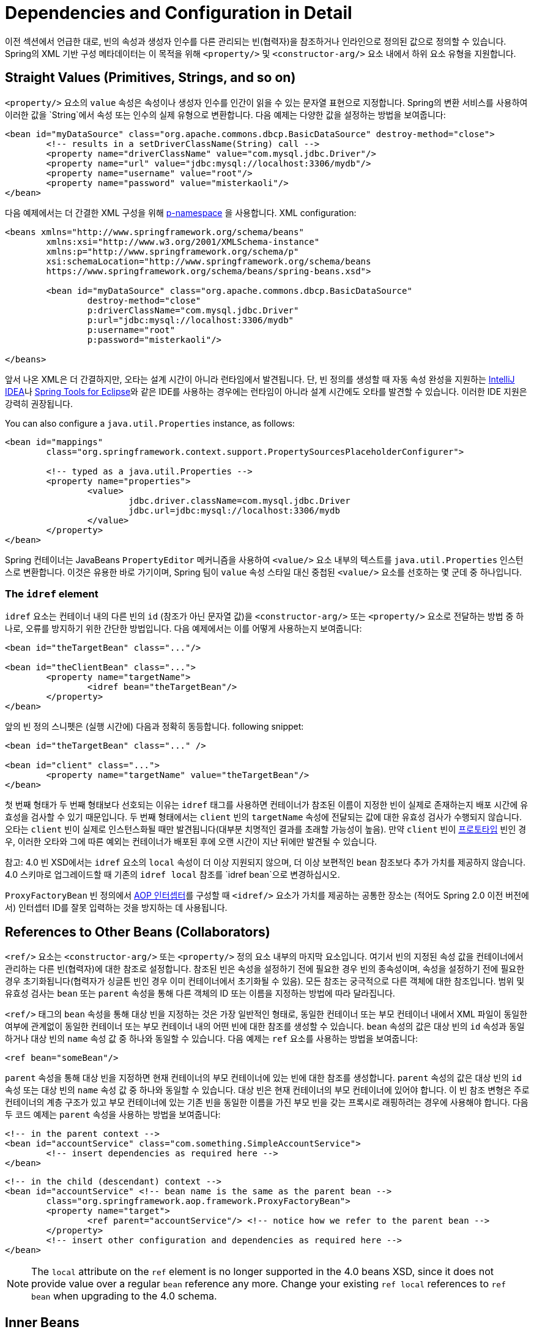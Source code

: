 [[beans-factory-properties-detailed]]
= Dependencies and Configuration in Detail

이전 섹션에서 언급한 대로, 빈의 속성과 생성자 인수를 다른 관리되는 빈(협력자)을 참조하거나 인라인으로 정의된 값으로 정의할 수 있습니다. Spring의 XML 기반 구성 메타데이터는 이 목적을 위해 `<property/>` 및 `<constructor-arg/>` 요소 내에서 하위 요소 유형을 지원합니다.

[[beans-value-element]]
== Straight Values (Primitives, Strings, and so on)

`<property/>` 요소의 `value` 속성은 속성이나 생성자 인수를 인간이 읽을 수 있는 문자열 표현으로 지정합니다. 
Spring의 변환 서비스를 사용하여 이러한 값을 `String`에서 속성 또는 인수의 실제 유형으로 변환합니다. 
다음 예제는 다양한 값을 설정하는 방법을 보여줍니다:

[source,xml,indent=0,subs="verbatim,quotes"]
----
	<bean id="myDataSource" class="org.apache.commons.dbcp.BasicDataSource" destroy-method="close">
		<!-- results in a setDriverClassName(String) call -->
		<property name="driverClassName" value="com.mysql.jdbc.Driver"/>
		<property name="url" value="jdbc:mysql://localhost:3306/mydb"/>
		<property name="username" value="root"/>
		<property name="password" value="misterkaoli"/>
	</bean>
----

다음 예제에서는 더 간결한 XML 구성을 위해 xref:core/beans/dependencies/factory-properties-detailed.adoc#beans-p-namespace[p-namespace] 을 사용합니다.
XML configuration:

[source,xml,indent=0,subs="verbatim,quotes"]
----
	<beans xmlns="http://www.springframework.org/schema/beans"
		xmlns:xsi="http://www.w3.org/2001/XMLSchema-instance"
		xmlns:p="http://www.springframework.org/schema/p"
		xsi:schemaLocation="http://www.springframework.org/schema/beans
		https://www.springframework.org/schema/beans/spring-beans.xsd">

		<bean id="myDataSource" class="org.apache.commons.dbcp.BasicDataSource"
			destroy-method="close"
			p:driverClassName="com.mysql.jdbc.Driver"
			p:url="jdbc:mysql://localhost:3306/mydb"
			p:username="root"
			p:password="misterkaoli"/>

	</beans>
----

앞서 나온 XML은 더 간결하지만, 오타는 설계 시간이 아니라 런타임에서 발견됩니다. 단, 빈 정의를 생성할 때 자동 속성 완성을 지원하는 https://www.jetbrains.com/idea/[IntelliJ IDEA]나 https://spring.io/tools[Spring Tools for Eclipse]와 같은 IDE를 사용하는 경우에는 런타임이 아니라 설계 시간에도 오타를 발견할 수 있습니다. 이러한 IDE 지원은 강력히 권장됩니다.

You can also configure a `java.util.Properties` instance, as follows:

[source,xml,indent=0,subs="verbatim,quotes"]
----
	<bean id="mappings"
		class="org.springframework.context.support.PropertySourcesPlaceholderConfigurer">

		<!-- typed as a java.util.Properties -->
		<property name="properties">
			<value>
				jdbc.driver.className=com.mysql.jdbc.Driver
				jdbc.url=jdbc:mysql://localhost:3306/mydb
			</value>
		</property>
	</bean>
----

Spring 컨테이너는 JavaBeans `PropertyEditor` 메커니즘을 사용하여 `<value/>` 요소 내부의 텍스트를 `java.util.Properties` 인스턴스로 변환합니다. 이것은 유용한 바로 가기이며, Spring 팀이 `value` 속성 스타일 대신 중첩된 `<value/>` 요소를 선호하는 몇 군데 중 하나입니다.

[[beans-idref-element]]
=== The `idref` element

`idref` 요소는 컨테이너 내의 다른 빈의 `id` (참조가 아닌 문자열 값)을 `<constructor-arg/>` 또는 `<property/>` 요소로 전달하는 방법 중 하나로, 오류를 방지하기 위한 간단한 방법입니다. 다음 예제에서는 이를 어떻게 사용하는지 보여줍니다:

[source,xml,indent=0,subs="verbatim,quotes"]
----
	<bean id="theTargetBean" class="..."/>

	<bean id="theClientBean" class="...">
		<property name="targetName">
			<idref bean="theTargetBean"/>
		</property>
	</bean>
----

앞의 빈 정의 스니펫은 (실행 시간에) 다음과 정확히 동등합니다.
following snippet:

[source,xml,indent=0,subs="verbatim,quotes"]
----
	<bean id="theTargetBean" class="..." />

	<bean id="client" class="...">
		<property name="targetName" value="theTargetBean"/>
	</bean>
----

첫 번째 형태가 두 번째 형태보다 선호되는 이유는 `idref` 태그를 사용하면 컨테이너가 참조된 이름이 지정한 빈이 실제로 존재하는지 배포 시간에 유효성을 검사할 수 있기 때문입니다. 두 번째 형태에서는 `client` 빈의 `targetName` 속성에 전달되는 값에 대한 유효성 검사가 수행되지 않습니다. 오타는 `client` 빈이 실제로 인스턴스화될 때만 발견됩니다(대부분 치명적인 결과를 초래할 가능성이 높음). 만약 `client` 빈이 xref:core/beans/factory-scopes.adoc[프로토타입] 빈인 경우, 이러한 오타와 그에 따른 예외는 컨테이너가 배포된 후에 오랜 시간이 지난 뒤에만 발견될 수 있습니다.

참고: 4.0 빈 XSD에서는 `idref` 요소의 `local` 속성이 더 이상 지원되지 않으며, 더 이상 보편적인 `bean` 참조보다 추가 가치를 제공하지 않습니다. 4.0 스키마로 업그레이드할 때 기존의 `idref local` 참조를 `idref bean`으로 변경하십시오.

`ProxyFactoryBean` 빈 정의에서 xref:core/aop-api/pfb.adoc#aop-pfb-1[AOP 인터셉터]를 구성할 때 `<idref/>` 요소가 가치를 제공하는 공통한 장소는 (적어도 Spring 2.0 이전 버전에서) 인터셉터 ID를 잘못 입력하는 것을 방지하는 데 사용됩니다.


[[beans-ref-element]]
== References to Other Beans (Collaborators)

`<ref/>` 요소는 `<constructor-arg/>` 또는 `<property/>` 정의 요소 내부의 마지막 요소입니다. 여기서 빈의 지정된 속성 값을 컨테이너에서 관리하는 다른 빈(협력자)에 대한 참조로 설정합니다. 참조된 빈은 속성을 설정하기 전에 필요한 경우 빈의 종속성이며, 속성을 설정하기 전에 필요한 경우 초기화됩니다(협력자가 싱글톤 빈인 경우 이미 컨테이너에서 초기화될 수 있음). 모든 참조는 궁극적으로 다른 객체에 대한 참조입니다. 범위 및 유효성 검사는 `bean` 또는 `parent` 속성을 통해 다른 객체의 ID 또는 이름을 지정하는 방법에 따라 달라집니다.

`<ref/>` 태그의 `bean` 속성을 통해 대상 빈을 지정하는 것은 가장 일반적인 형태로, 동일한 컨테이너 또는 부모 컨테이너 내에서 XML 파일이 동일한 여부에 관계없이 동일한 컨테이너 또는 부모 컨테이너 내의 어떤 빈에 대한 참조를 생성할 수 있습니다. `bean` 속성의 값은 대상 빈의 `id` 속성과 동일하거나 대상 빈의 `name` 속성 값 중 하나와 동일할 수 있습니다. 다음 예제는 `ref` 요소를 사용하는 방법을 보여줍니다:

[source,xml,indent=0,subs="verbatim,quotes"]
----
	<ref bean="someBean"/>
----

`parent` 속성을 통해 대상 빈을 지정하면 현재 컨테이너의 부모 컨테이너에 있는 빈에 대한 참조를 생성합니다. 
`parent` 속성의 값은 대상 빈의 `id` 속성 또는 대상 빈의 `name` 속성 값 중 하나와 동일할 수 있습니다.
대상 빈은 현재 컨테이너의 부모 컨테이너에 있어야 합니다. 이 빈 참조 변형은 주로 컨테이너의 계층 구조가 있고 부모 컨테이너에 있는 기존 빈을 동일한 이름을 가진 부모 빈을 갖는 프록시로 래핑하려는 경우에 사용해야 합니다. 다음 두 코드 예제는 `parent` 속성을 사용하는 방법을 보여줍니다:

[source,xml,indent=0,subs="verbatim,quotes"]
----
	<!-- in the parent context -->
	<bean id="accountService" class="com.something.SimpleAccountService">
		<!-- insert dependencies as required here -->
	</bean>
----

[source,xml,indent=0,subs="verbatim,quotes"]
----
	<!-- in the child (descendant) context -->
	<bean id="accountService" <!-- bean name is the same as the parent bean -->
		class="org.springframework.aop.framework.ProxyFactoryBean">
		<property name="target">
			<ref parent="accountService"/> <!-- notice how we refer to the parent bean -->
		</property>
		<!-- insert other configuration and dependencies as required here -->
	</bean>
----

NOTE: The `local` attribute on the `ref` element is no longer supported in the 4.0 beans
XSD, since it does not provide value over a regular `bean` reference any more. Change
your existing `ref local` references to `ref bean` when upgrading to the 4.0 schema.


[[beans-inner-beans]]
== Inner Beans

A `<bean/>` element inside the `<property/>` or `<constructor-arg/>` elements defines an
inner bean, as the following example shows:

[source,xml,indent=0,subs="verbatim,quotes"]
----
	<bean id="outer" class="...">
		<!-- instead of using a reference to a target bean, simply define the target bean inline -->
		<property name="target">
			<bean class="com.example.Person"> <!-- this is the inner bean -->
				<property name="name" value="Fiona Apple"/>
				<property name="age" value="25"/>
			</bean>
		</property>
	</bean>
----

내부 빈 정의는 정의된 ID나 이름이 필요하지 않습니다. 지정된 경우 컨테이너는 해당 값을 식별자로 사용하지 않습니다. 또한 컨테이너는 생성 시 `scope` 플래그를 무시합니다. 왜냐하면 내부 빈은 항상 익명이며 항상 외부 빈과 함께 생성되기 때문입니다. 내부 빈에 독립적으로 액세스하거나 그것들을 외부 빈 이외의 협력 빈에 주입하는 것은 불가능합니다. 

한 가지 특별한 경우로, 사용자 정의 스코프에서 파생된 파괴(callback) 콜백을 받을 수 있습니다. 예를 들어 싱글톤 빈 내부에 포함된 요청 범위 내부 빈의 경우입니다. 내부 빈 인스턴스의 생성은 포함 빈에 연결되지만, 파괴(callback) 콜백을 통해 요청 범위의 라이프사이클에 참여할 수 있습니다. 이것은 일반적인 시나리오가 아닙니다. 내부 빈은 일반적으로 포함 빈의 스코프를 공유합니다.


[[beans-collection-elements]]
== Collections

The `<list/>`, `<set/>`, `<map/>`, and `<props/>` elements set the properties
and arguments of the Java `Collection` types `List`, `Set`, `Map`, and `Properties`,
respectively. The following example shows how to use them:

[source,xml,indent=0,subs="verbatim,quotes"]
----
	<bean id="moreComplexObject" class="example.ComplexObject">
		<!-- results in a setAdminEmails(java.util.Properties) call -->
		<property name="adminEmails">
			<props>
				<prop key="administrator">administrator@example.org</prop>
				<prop key="support">support@example.org</prop>
				<prop key="development">development@example.org</prop>
			</props>
		</property>
		<!-- results in a setSomeList(java.util.List) call -->
		<property name="someList">
			<list>
				<value>a list element followed by a reference</value>
				<ref bean="myDataSource" />
			</list>
		</property>
		<!-- results in a setSomeMap(java.util.Map) call -->
		<property name="someMap">
			<map>
				<entry key="an entry" value="just some string"/>
				<entry key="a ref" value-ref="myDataSource"/>
			</map>
		</property>
		<!-- results in a setSomeSet(java.util.Set) call -->
		<property name="someSet">
			<set>
				<value>just some string</value>
				<ref bean="myDataSource" />
			</set>
		</property>
	</bean>
----

The value of a map key or value, or a set value, can also be any of the
following elements:

[source,xml,indent=0,subs="verbatim,quotes"]
----
	bean | ref | idref | list | set | map | props | value | null
----

[[beans-collection-elements-merging]]
=== Collection Merging

Spring 컨테이너는 컬렉션 병합도 지원합니다. 애플리케이션 개발자는 부모 `<list/>`, `<map/>`, `<set/>`, 또는 `<props/>` 요소를 정의하고 자식 `<list/>`, `<map/>`, `<set/>`, 또는 `<props/>` 요소가 부모 컬렉션에서 값을 상속하고 재정의하도록 할 수 있습니다. 즉, 자식 컬렉션의 값은 부모 컬렉션과 자식 컬렉션의 요소를 병합한 결과로, 자식 컬렉션의 요소는 부모 컬렉션에서 지정된 값에 재정의됩니다.

이 병합에 대한 섹션은 부모-자식 빈 메커니즘을 다룹니다. 부모와 자식 빈 정의에 익숙하지 않은 독자는 계속하기 전에 관련 섹션을 읽는 것이 좋습니다. 아래의 예제는 컬렉션 병합을 보여줍니다:

[source,xml,indent=0,subs="verbatim,quotes"]
----
	<beans>
		<bean id="parent" abstract="true" class="example.ComplexObject">
			<property name="adminEmails">
				<props>
					<prop key="administrator">administrator@example.com</prop>
					<prop key="support">support@example.com</prop>
				</props>
			</property>
		</bean>
		<bean id="child" parent="parent">
			<property name="adminEmails">
				<!-- the merge is specified on the child collection definition -->
				<props merge="true">
					<prop key="sales">sales@example.com</prop>
					<prop key="support">support@example.co.uk</prop>
				</props>
			</property>
		</bean>
	<beans>
----

`child` 빈 정의의 `adminEmails` 속성의 `<props/>` 요소에 있는 `merge=true` 속성을 주목하세요. 컨테이너가 `child` 빈을 해결하고 인스턴스화할 때, 결과 인스턴스에는 자식의 `adminEmails` 컬렉션을 부모의 `adminEmails` 컬렉션과 병합한 결과가 포함된 `Properties` 컬렉션이 있습니다. 아래 코드는 결과를 보여줍니다:

[literal,subs="verbatim,quotes"]
----
administrator=administrator@example.com
sales=sales@example.com
support=support@example.co.uk
----

자식 `Properties` 컬렉션의 값 집합은 부모 `<props/>`에서 모든 property 요소를 상속받으며, 자식의 `support` 값은 부모 컬렉션의 값에 재정의됩니다.

이러한 병합 동작은 `<list/>`, `<map/>`, 및 `<set/>` 컬렉션 유형에 대해서도 유사하게 적용됩니다. 특히 `<list/>` 요소의 경우 `List` 컬렉션 유형과 관련된 의미론(즉, `ordered` 값의 컬렉션 개념)이 유지됩니다. 부모의 값은 모든 자식 리스트의 값 앞에 나옵니다. 반면에 `Map`, `Set`, 및 `Properties` 컬렉션 유형의 경우 순서가 없습니다. 따라서 컨테이너가 내부적으로 사용하는 관련 `Map`, `Set`, 및 `Properties` 구현 유형에 대한 컬렉션 유형에 대한 순서 의미론은 적용되지 않습니다.

[[beans-collection-merge-limitations]]
=== Limitations of Collection Merging

다른 컬렉션 유형(예: `Map` 및 `List`)을 병합할 수 없습니다. 이렇게 시도하면 적절한 예외가 발생합니다. `merge` 속성은 상속된 하위 자식 정의에서 지정해야 합니다. 부모 컬렉션 정의에 `merge` 속성을 지정하는 것은 중복되며 원하는 병합 결과를 얻을 수 없습니다.

[[beans-collection-elements-strongly-typed]]
=== Strongly-typed collection

Java의 제네릭 타입 지원 덕분에 강력한 형식화된 컬렉션을 사용할 수 있습니다. 즉, `Collection` 유형을 선언하여 (예: `String` 요소만 포함 가능한) 특정 타입의 요소만 포함될 수 있도록 할 수 있습니다. Spring을 사용하여 강력한 형식화된 `Collection`을 빈에 주입하면 Spring의 타입 변환 지원을 활용하여 강력한 형식화된 `Collection` 인스턴스의 요소가 컬렉션에 추가되기 전에 적절한 타입으로 변환됩니다. 다음의 Java 클래스와 빈 정의는 이를 어떻게 수행하는지 보여줍니다:

[tabs]
======
Java::
+
[source,java,indent=0,subs="verbatim,quotes",role="primary"]
----
	public class SomeClass {

		private Map<String, Float> accounts;

		public void setAccounts(Map<String, Float> accounts) {
			this.accounts = accounts;
		}
	}
----

Kotlin::
+
[source,kotlin,indent=0,subs="verbatim,quotes",role="secondary"]
----
class SomeClass {
	lateinit var accounts: Map<String, Float>
}
----
======

[source,xml,indent=0,subs="verbatim,quotes"]
----
	<beans>
		<bean id="something" class="x.y.SomeClass">
			<property name="accounts">
				<map>
					<entry key="one" value="9.99"/>
					<entry key="two" value="2.75"/>
					<entry key="six" value="3.99"/>
				</map>
			</property>
		</bean>
	</beans>
----

`something` 빈의 `accounts` 속성이 주입 준비될 때, 강력한 형식화된 `Map<String, Float>`의 요소 유형에 대한 제네릭 정보가 리플렉션을 통해 사용 가능합니다. 따라서 Spring의 타입 변환 인프라는 다양한 값 요소를 `Float` 타입으로 인식하고 문자열 값(`9.99`, `2.75`, `3.99`)이 실제 `Float` 타입으로 변환됩니다.


[[beans-null-element]]
== Null and Empty String Values

Spring은 속성과 같은 빈에 대한 빈 인자가 비어있는 경우를 빈 문자열("")로 처리합니다. 다음과 같은 XML 기반 구성 메타데이터 스니펫은 `email` 속성을 빈 문자열("") 값으로 설정합니다.

[source,xml,indent=0,subs="verbatim,quotes"]
----
	<bean class="ExampleBean">
		<property name="email" value=""/>
	</bean>
----

The preceding example is equivalent to the following Java code:

[tabs]
======
Java::
+
[source,java,indent=0,subs="verbatim,quotes",role="primary"]
----
	exampleBean.setEmail("");
----

Kotlin::
+
[source,kotlin,indent=0,subs="verbatim,quotes",role="secondary"]
----
	exampleBean.email = ""
----
======


The `<null/>` element handles `null` values. The following listing shows an example:

[source,xml,indent=0,subs="verbatim,quotes"]
----
	<bean class="ExampleBean">
		<property name="email">
			<null/>
		</property>
	</bean>
----

The preceding configuration is equivalent to the following Java code:

[tabs]
======
Java::
+
[source,java,indent=0,subs="verbatim,quotes",role="primary"]
----
	exampleBean.setEmail(null);
----

Kotlin::
+
[source,kotlin,indent=0,subs="verbatim,quotes",role="secondary"]
----
	exampleBean.email = null
----
======


[[beans-p-namespace]]
== XML Shortcut with the p-namespace

p-네임스페이스를 사용하면 `<property/>` 요소의 중첩 대신 `bean` 요소의 속성을 사용하여 속성 값을 정의하거나 협력 빈을 설명할 수 있습니다.

Spring은 XML 스키마 정의를 기반으로 한 xref:core/appendix/xsd-schemas.adoc[네임스페이스를 사용한] 확장 가능한 구성 형식을 지원합니다. 이 장에서 다루는 `beans` 구성 형식은 XML 스키마 문서에 정의되어 있습니다. 그러나 p-네임스페이스는 XSD 파일에 정의되어 있지 않으며 Spring의 핵심 부분에서만 사용할 수 있습니다.

다음 예제는 두 개의 XML 스니펫을 보여줍니다 (첫 번째는 표준 XML 형식을 사용하고 두 번째는 p-네임스페이스를 사용합니다). 이 두 예제는 동일한 결과를 얻습니다.

[source,xml,indent=0,subs="verbatim,quotes"]
----
	<beans xmlns="http://www.springframework.org/schema/beans"
		xmlns:xsi="http://www.w3.org/2001/XMLSchema-instance"
		xmlns:p="http://www.springframework.org/schema/p"
		xsi:schemaLocation="http://www.springframework.org/schema/beans
			https://www.springframework.org/schema/beans/spring-beans.xsd">

		<bean name="classic" class="com.example.ExampleBean">
			<property name="email" value="someone@somewhere.com"/>
		</bean>

		<bean name="p-namespace" class="com.example.ExampleBean"
			p:email="someone@somewhere.com"/>
	</beans>
----

이 예제에서는 빈 정의에서 p-네임스페이스의 `email`이라는 속성을 보여줍니다. 이것은 Spring에게 속성 선언을 포함하도록 지시하는 것입니다. 앞서 언급한대로 p-네임스페이스에는 스키마 정의가 없으므로 속성 이름을 속성 이름으로 설정할 수 있습니다.

다음 예제에는 다른 빈에 대한 참조를 가진 두 개의 빈 정의가 더 포함되어 있습니다:

[source,xml,indent=0,subs="verbatim,quotes"]
----
	<beans xmlns="http://www.springframework.org/schema/beans"
		xmlns:xsi="http://www.w3.org/2001/XMLSchema-instance"
		xmlns:p="http://www.springframework.org/schema/p"
		xsi:schemaLocation="http://www.springframework.org/schema/beans
			https://www.springframework.org/schema/beans/spring-beans.xsd">

		<bean name="john-classic" class="com.example.Person">
			<property name="name" value="John Doe"/>
			<property name="spouse" ref="jane"/>
		</bean>

		<bean name="john-modern"
			class="com.example.Person"
			p:name="John Doe"
			p:spouse-ref="jane"/>

		<bean name="jane" class="com.example.Person">
			<property name="name" value="Jane Doe"/>
		</bean>
	</beans>
----

이 예제는 p-네임스페이스를 사용하여 속성 값뿐만 아니라 속성 참조를 선언하는 특별한 형식도 포함하고 있습니다. 첫 번째 빈 정의에서는 빈 `john`에서 빈 `jane`으로의 참조를 만들기 위해 `<property name="spouse" ref="jane"/>`를 사용하는 반면, 두 번째 빈 정의에서는 동일한 작업을 수행하는 데 `p:spouse-ref="jane"`를 속성으로 사용합니다. 이 경우 `spouse`는 속성 이름이며 `-ref` 부분은 이것이 직접적인 값이 아닌 다른 빈에 대한 참조임을 나타냅니다.

참고: p-네임스페이스는 표준 XML 형식만큼 유연하지 않습니다. 예를 들어, 속성 이름이 `Ref`로 끝나는 경우 속성 참조를 선언하는 형식이 충돌할 수 있지만 표준 XML 형식은 그렇지 않습니다. 동시에 세 가지 접근 방식을 사용하는 XML 문서를 생성하지 않도록 주의하고 팀원들과 이를 의사소통하는 것이 좋습니다.


[[beans-c-namespace]]
== XML Shortcut with the c-namespace

p-네임스페이스의 xref:core/beans/dependencies/factory-properties-detailed.adoc#beans-p-namespace[XML 단축키와 유사하게], Spring 3.1에서 소개된 c-네임스페이스는 중첩된 `constructor-arg` 요소 대신 생성자 인자를 구성하기 위한 인라인 속성을 허용합니다.

다음 예제는 `c:` 네임스페이스를 사용하여 xref:core/beans/dependencies/factory-collaborators.adoc#beans-constructor-injection[생성자 기반 의존성 주입]에서 수행하는 것과 동일한 작업을 수행합니다:

[source,xml,indent=0,subs="verbatim,quotes"]
----
	<beans xmlns="http://www.springframework.org/schema/beans"
		xmlns:xsi="http://www.w3.org/2001/XMLSchema-instance"
		xmlns:c="http://www.springframework.org/schema/c"
		xsi:schemaLocation="http://www.springframework.org/schema/beans
			https://www.springframework.org/schema/beans/spring-beans.xsd">

		<bean id="beanTwo" class="x.y.ThingTwo"/>
		<bean id="beanThree" class="x.y.ThingThree"/>

		<!-- traditional declaration with optional argument names -->
		<bean id="beanOne" class="x.y.ThingOne">
			<constructor-arg name="thingTwo" ref="beanTwo"/>
			<constructor-arg name="thingThree" ref="beanThree"/>
			<constructor-arg name="email" value="something@somewhere.com"/>
		</bean>

		<!-- c-namespace declaration with argument names -->
		<bean id="beanOne" class="x.y.ThingOne" c:thingTwo-ref="beanTwo"
			c:thingThree-ref="beanThree" c:email="something@somewhere.com"/>

	</beans>
----

`c:` 네임스페이스는 생성자 인자를 이름으로 설정하기 위해 `p:`와 동일한 규칙을 사용합니다 (빈 참조에 대한 `-ref`가 뒤에 붙음). 마찬가지로 이를 XML 파일에 선언해야 하지만 XSD 스키마에 정의되어 있지 않습니다 (Spring 코어 내에 존재합니다).

생성자 인자 이름이 사용 불가능한 희귀한 경우 (보통 디버깅 정보를 포함하지 않고 바이트코드를 컴파일한 경우), 다음과 같이 인수 인덱스로 대체할 수 있습니다:

[source,xml,indent=0,subs="verbatim,quotes"]
----
	<!-- c-namespace index declaration -->
	<bean id="beanOne" class="x.y.ThingOne" c:_0-ref="beanTwo" c:_1-ref="beanThree"
		c:_2="something@somewhere.com"/>
----

참고: XML 문법으로 인해 인덱스 표기법은 선행 `_`의 존재를 요구합니다. XML 속성 이름은 숫자로 시작할 수 없기 때문입니다 (일부 IDE에서는 허용되지만). `<constructor-arg>` 요소에 대한 대응하는 인덱스 표기법도 있지만 일반적으로 선언 순서만으로 충분하기 때문에 일반적으로 사용되지 않습니다.

실제로 생성자 해결 xref:core/beans/dependencies/factory-collaborators.adoc#beans-factory-ctor-arguments-resolution[메커니즘]은 인수를 일치시키는 데 매우 효율적이므로 필요하지 않는 경우에는 구성 전체에서 이름 표기법을 사용하는 것을 권장합니다.


[[beans-compound-property-names]]
== Compound Property Names

빈 속성을 설정할 때 마지막 속성 이름을 제외한 경로의 모든 구성 요소가 `null`이 아닌 한 복합 또는 중첩된 속성 이름을 사용할 수 있습니다. 다음과 같은 빈 정의를 고려해보세요:

[source,xml,indent=0,subs="verbatim,quotes"]
----
	<bean id="something" class="things.ThingOne">
		<property name="fred.bob.sammy" value="123" />
	</bean>
----

`something` 빈은 `fred` 속성을 가지고 있으며 이 속성은 `bob` 속성을 가지고 있고, 그 `bob` 속성은 `sammy` 속성에 값을 `123`으로 설정하고 있습니다. 이 작업을 수행하기 위해서는 `something`의 `fred` 속성과 `fred`의 `bob` 속성이 빈이 생성된 후에 `null`이 아니어야 합니다. 그렇지 않으면 `NullPointerException`이 발생합니다.

---
[[beans-factory-properties-detailed]]
= Dependencies and Configuration in Detail

As mentioned in the xref:core/beans/dependencies/factory-collaborators.adoc[previous section], you can define bean
properties and constructor arguments as references to other managed beans (collaborators)
or as values defined inline. Spring's XML-based configuration metadata supports
sub-element types within its `<property/>` and `<constructor-arg/>` elements for this
purpose.


[[beans-value-element]]
== Straight Values (Primitives, Strings, and so on)

The `value` attribute of the `<property/>` element specifies a property or constructor
argument as a human-readable string representation. Spring's
xref:core/validation/convert.adoc#core-convert-ConversionService-API[conversion service] is used to convert these
values from a `String` to the actual type of the property or argument.
The following example shows various values being set:

[source,xml,indent=0,subs="verbatim,quotes"]
----
	<bean id="myDataSource" class="org.apache.commons.dbcp.BasicDataSource" destroy-method="close">
		<!-- results in a setDriverClassName(String) call -->
		<property name="driverClassName" value="com.mysql.jdbc.Driver"/>
		<property name="url" value="jdbc:mysql://localhost:3306/mydb"/>
		<property name="username" value="root"/>
		<property name="password" value="misterkaoli"/>
	</bean>
----

The following example uses the xref:core/beans/dependencies/factory-properties-detailed.adoc#beans-p-namespace[p-namespace] for even more succinct
XML configuration:

[source,xml,indent=0,subs="verbatim,quotes"]
----
	<beans xmlns="http://www.springframework.org/schema/beans"
		xmlns:xsi="http://www.w3.org/2001/XMLSchema-instance"
		xmlns:p="http://www.springframework.org/schema/p"
		xsi:schemaLocation="http://www.springframework.org/schema/beans
		https://www.springframework.org/schema/beans/spring-beans.xsd">

		<bean id="myDataSource" class="org.apache.commons.dbcp.BasicDataSource"
			destroy-method="close"
			p:driverClassName="com.mysql.jdbc.Driver"
			p:url="jdbc:mysql://localhost:3306/mydb"
			p:username="root"
			p:password="misterkaoli"/>

	</beans>
----

The preceding XML is more succinct. However, typos are discovered at runtime rather than
design time, unless you use an IDE (such as https://www.jetbrains.com/idea/[IntelliJ
IDEA] or the https://spring.io/tools[Spring Tools for Eclipse])
that supports automatic property completion when you create bean definitions. Such IDE
assistance is highly recommended.

You can also configure a `java.util.Properties` instance, as follows:

[source,xml,indent=0,subs="verbatim,quotes"]
----
	<bean id="mappings"
		class="org.springframework.context.support.PropertySourcesPlaceholderConfigurer">

		<!-- typed as a java.util.Properties -->
		<property name="properties">
			<value>
				jdbc.driver.className=com.mysql.jdbc.Driver
				jdbc.url=jdbc:mysql://localhost:3306/mydb
			</value>
		</property>
	</bean>
----

The Spring container converts the text inside the `<value/>` element into a
`java.util.Properties` instance by using the JavaBeans `PropertyEditor` mechanism. This
is a nice shortcut, and is one of a few places where the Spring team do favor the use of
the nested `<value/>` element over the `value` attribute style.

[[beans-idref-element]]
=== The `idref` element

The `idref` element is simply an error-proof way to pass the `id` (a string value - not
a reference) of another bean in the container to a `<constructor-arg/>` or `<property/>`
element. The following example shows how to use it:

[source,xml,indent=0,subs="verbatim,quotes"]
----
	<bean id="theTargetBean" class="..."/>

	<bean id="theClientBean" class="...">
		<property name="targetName">
			<idref bean="theTargetBean"/>
		</property>
	</bean>
----

The preceding bean definition snippet is exactly equivalent (at runtime) to the
following snippet:

[source,xml,indent=0,subs="verbatim,quotes"]
----
	<bean id="theTargetBean" class="..." />

	<bean id="client" class="...">
		<property name="targetName" value="theTargetBean"/>
	</bean>
----

The first form is preferable to the second, because using the `idref` tag lets the
container validate at deployment time that the referenced, named bean actually
exists. In the second variation, no validation is performed on the value that is passed
to the `targetName` property of the `client` bean. Typos are only discovered (with most
likely fatal results) when the `client` bean is actually instantiated. If the `client`
bean is a xref:core/beans/factory-scopes.adoc[prototype] bean, this typo and the resulting exception
may only be discovered long after the container is deployed.

NOTE: The `local` attribute on the `idref` element is no longer supported in the 4.0 beans
XSD, since it does not provide value over a regular `bean` reference any more. Change
your existing `idref local` references to `idref bean` when upgrading to the 4.0 schema.

A common place (at least in versions earlier than Spring 2.0) where the `<idref/>` element
brings value is in the configuration of xref:core/aop-api/pfb.adoc#aop-pfb-1[AOP interceptors] in a
`ProxyFactoryBean` bean definition. Using `<idref/>` elements when you specify the
interceptor names prevents you from misspelling an interceptor ID.


[[beans-ref-element]]
== References to Other Beans (Collaborators)

The `ref` element is the final element inside a `<constructor-arg/>` or `<property/>`
definition element. Here, you set the value of the specified property of a bean to be a
reference to another bean (a collaborator) managed by the container. The referenced bean
is a dependency of the bean whose property is to be set, and it is initialized on demand
as needed before the property is set. (If the collaborator is a singleton bean, it may
already be initialized by the container.) All references are ultimately a reference to
another object. Scoping and validation depend on whether you specify the ID or name of the
other object through the `bean` or `parent` attribute.

Specifying the target bean through the `bean` attribute of the `<ref/>` tag is the most
general form and allows creation of a reference to any bean in the same container or
parent container, regardless of whether it is in the same XML file. The value of the
`bean` attribute may be the same as the `id` attribute of the target bean or be the same
as one of the values in the `name` attribute of the target bean. The following example
shows how to use a `ref` element:

[source,xml,indent=0,subs="verbatim,quotes"]
----
	<ref bean="someBean"/>
----

Specifying the target bean through the `parent` attribute creates a reference to a bean
that is in a parent container of the current container. The value of the `parent`
attribute may be the same as either the `id` attribute of the target bean or one of the
values in the `name` attribute of the target bean. The target bean must be in a
parent container of the current one. You should use this bean reference variant mainly
when you have a hierarchy of containers and you want to wrap an existing bean in a parent
container with a proxy that has the same name as the parent bean. The following pair of
listings shows how to use the `parent` attribute:

[source,xml,indent=0,subs="verbatim,quotes"]
----
	<!-- in the parent context -->
	<bean id="accountService" class="com.something.SimpleAccountService">
		<!-- insert dependencies as required here -->
	</bean>
----

[source,xml,indent=0,subs="verbatim,quotes"]
----
	<!-- in the child (descendant) context -->
	<bean id="accountService" <!-- bean name is the same as the parent bean -->
		class="org.springframework.aop.framework.ProxyFactoryBean">
		<property name="target">
			<ref parent="accountService"/> <!-- notice how we refer to the parent bean -->
		</property>
		<!-- insert other configuration and dependencies as required here -->
	</bean>
----

NOTE: The `local` attribute on the `ref` element is no longer supported in the 4.0 beans
XSD, since it does not provide value over a regular `bean` reference any more. Change
your existing `ref local` references to `ref bean` when upgrading to the 4.0 schema.


[[beans-inner-beans]]
== Inner Beans

A `<bean/>` element inside the `<property/>` or `<constructor-arg/>` elements defines an
inner bean, as the following example shows:

[source,xml,indent=0,subs="verbatim,quotes"]
----
	<bean id="outer" class="...">
		<!-- instead of using a reference to a target bean, simply define the target bean inline -->
		<property name="target">
			<bean class="com.example.Person"> <!-- this is the inner bean -->
				<property name="name" value="Fiona Apple"/>
				<property name="age" value="25"/>
			</bean>
		</property>
	</bean>
----

An inner bean definition does not require a defined ID or name. If specified, the container
does not use such a value as an identifier. The container also ignores the `scope` flag on
creation, because inner beans are always anonymous and are always created with the outer
bean. It is not possible to access inner beans independently or to inject them into
collaborating beans other than into the enclosing bean.

As a corner case, it is possible to receive destruction callbacks from a custom scope --
for example, for a request-scoped inner bean contained within a singleton bean. The creation
of the inner bean instance is tied to its containing bean, but destruction callbacks let it
participate in the request scope's lifecycle. This is not a common scenario. Inner beans
typically simply share their containing bean's scope.


[[beans-collection-elements]]
== Collections

The `<list/>`, `<set/>`, `<map/>`, and `<props/>` elements set the properties
and arguments of the Java `Collection` types `List`, `Set`, `Map`, and `Properties`,
respectively. The following example shows how to use them:

[source,xml,indent=0,subs="verbatim,quotes"]
----
	<bean id="moreComplexObject" class="example.ComplexObject">
		<!-- results in a setAdminEmails(java.util.Properties) call -->
		<property name="adminEmails">
			<props>
				<prop key="administrator">administrator@example.org</prop>
				<prop key="support">support@example.org</prop>
				<prop key="development">development@example.org</prop>
			</props>
		</property>
		<!-- results in a setSomeList(java.util.List) call -->
		<property name="someList">
			<list>
				<value>a list element followed by a reference</value>
				<ref bean="myDataSource" />
			</list>
		</property>
		<!-- results in a setSomeMap(java.util.Map) call -->
		<property name="someMap">
			<map>
				<entry key="an entry" value="just some string"/>
				<entry key="a ref" value-ref="myDataSource"/>
			</map>
		</property>
		<!-- results in a setSomeSet(java.util.Set) call -->
		<property name="someSet">
			<set>
				<value>just some string</value>
				<ref bean="myDataSource" />
			</set>
		</property>
	</bean>
----

The value of a map key or value, or a set value, can also be any of the
following elements:

[source,xml,indent=0,subs="verbatim,quotes"]
----
	bean | ref | idref | list | set | map | props | value | null
----

[[beans-collection-elements-merging]]
=== Collection Merging

The Spring container also supports merging collections. An application
developer can define a parent `<list/>`, `<map/>`, `<set/>` or `<props/>` element
and have child `<list/>`, `<map/>`, `<set/>` or `<props/>` elements inherit and
override values from the parent collection. That is, the child collection's values are
the result of merging the elements of the parent and child collections, with the child's
collection elements overriding values specified in the parent collection.

This section on merging discusses the parent-child bean mechanism. Readers unfamiliar
with parent and child bean definitions may wish to read the
xref:core/beans/child-bean-definitions.adoc[relevant section] before continuing.

The following example demonstrates collection merging:

[source,xml,indent=0,subs="verbatim,quotes"]
----
	<beans>
		<bean id="parent" abstract="true" class="example.ComplexObject">
			<property name="adminEmails">
				<props>
					<prop key="administrator">administrator@example.com</prop>
					<prop key="support">support@example.com</prop>
				</props>
			</property>
		</bean>
		<bean id="child" parent="parent">
			<property name="adminEmails">
				<!-- the merge is specified on the child collection definition -->
				<props merge="true">
					<prop key="sales">sales@example.com</prop>
					<prop key="support">support@example.co.uk</prop>
				</props>
			</property>
		</bean>
	<beans>
----

Notice the use of the `merge=true` attribute on the `<props/>` element of the
`adminEmails` property of the `child` bean definition. When the `child` bean is resolved
and instantiated by the container, the resulting instance has an `adminEmails`
`Properties` collection that contains the result of merging the child's
`adminEmails` collection with the parent's `adminEmails` collection. The following listing
shows the result:

[literal,subs="verbatim,quotes"]
----
administrator=administrator@example.com
sales=sales@example.com
support=support@example.co.uk
----

The child `Properties` collection's value set inherits all property elements from the
parent `<props/>`, and the child's value for the `support` value overrides the value in
the parent collection.

This merging behavior applies similarly to the `<list/>`, `<map/>`, and `<set/>`
collection types. In the specific case of the `<list/>` element, the semantics
associated with the `List` collection type (that is, the notion of an `ordered`
collection of values) is maintained. The parent's values precede all of the child list's
values. In the case of the `Map`, `Set`, and `Properties` collection types, no ordering
exists. Hence, no ordering semantics are in effect for the collection types that underlie
the associated `Map`, `Set`, and `Properties` implementation types that the container
uses internally.

[[beans-collection-merge-limitations]]
=== Limitations of Collection Merging

You cannot merge different collection types (such as a `Map` and a `List`). If you
do attempt to do so, an appropriate `Exception` is thrown. The `merge` attribute must be
specified on the lower, inherited, child definition. Specifying the `merge` attribute on
a parent collection definition is redundant and does not result in the desired merging.

[[beans-collection-elements-strongly-typed]]
=== Strongly-typed collection

Thanks to Java's support for generic types, you can use strongly typed collections.
That is, it is possible to declare a `Collection` type such that it can only contain
(for example) `String` elements. If you use Spring to dependency-inject a
strongly-typed `Collection` into a bean, you can take advantage of Spring's
type-conversion support such that the elements of your strongly-typed `Collection`
instances are converted to the appropriate type prior to being added to the `Collection`.
The following Java class and bean definition show how to do so:

[tabs]
======
Java::
+
[source,java,indent=0,subs="verbatim,quotes",role="primary"]
----
	public class SomeClass {

		private Map<String, Float> accounts;

		public void setAccounts(Map<String, Float> accounts) {
			this.accounts = accounts;
		}
	}
----

Kotlin::
+
[source,kotlin,indent=0,subs="verbatim,quotes",role="secondary"]
----
class SomeClass {
	lateinit var accounts: Map<String, Float>
}
----
======

[source,xml,indent=0,subs="verbatim,quotes"]
----
	<beans>
		<bean id="something" class="x.y.SomeClass">
			<property name="accounts">
				<map>
					<entry key="one" value="9.99"/>
					<entry key="two" value="2.75"/>
					<entry key="six" value="3.99"/>
				</map>
			</property>
		</bean>
	</beans>
----

When the `accounts` property of the `something` bean is prepared for injection, the generics
information about the element type of the strongly-typed `Map<String, Float>` is
available by reflection. Thus, Spring's type conversion infrastructure recognizes the
various value elements as being of type `Float`, and the string values (`9.99`, `2.75`, and
`3.99`) are converted into an actual `Float` type.


[[beans-null-element]]
== Null and Empty String Values

Spring treats empty arguments for properties and the like as empty `Strings`. The
following XML-based configuration metadata snippet sets the `email` property to the empty
`String` value ("").

[source,xml,indent=0,subs="verbatim,quotes"]
----
	<bean class="ExampleBean">
		<property name="email" value=""/>
	</bean>
----

The preceding example is equivalent to the following Java code:

[tabs]
======
Java::
+
[source,java,indent=0,subs="verbatim,quotes",role="primary"]
----
	exampleBean.setEmail("");
----

Kotlin::
+
[source,kotlin,indent=0,subs="verbatim,quotes",role="secondary"]
----
	exampleBean.email = ""
----
======


The `<null/>` element handles `null` values. The following listing shows an example:

[source,xml,indent=0,subs="verbatim,quotes"]
----
	<bean class="ExampleBean">
		<property name="email">
			<null/>
		</property>
	</bean>
----

The preceding configuration is equivalent to the following Java code:

[tabs]
======
Java::
+
[source,java,indent=0,subs="verbatim,quotes",role="primary"]
----
	exampleBean.setEmail(null);
----

Kotlin::
+
[source,kotlin,indent=0,subs="verbatim,quotes",role="secondary"]
----
	exampleBean.email = null
----
======


[[beans-p-namespace]]
== XML Shortcut with the p-namespace

The p-namespace lets you use the `bean` element's attributes (instead of nested
`<property/>` elements) to describe your property values collaborating beans, or both.

Spring supports extensible configuration formats xref:core/appendix/xsd-schemas.adoc[with namespaces],
which are based on an XML Schema definition. The `beans` configuration format discussed in
this chapter is defined in an XML Schema document. However, the p-namespace is not defined
in an XSD file and exists only in the core of Spring.

The following example shows two XML snippets (the first uses
standard XML format and the second uses the p-namespace) that resolve to the same result:

[source,xml,indent=0,subs="verbatim,quotes"]
----
	<beans xmlns="http://www.springframework.org/schema/beans"
		xmlns:xsi="http://www.w3.org/2001/XMLSchema-instance"
		xmlns:p="http://www.springframework.org/schema/p"
		xsi:schemaLocation="http://www.springframework.org/schema/beans
			https://www.springframework.org/schema/beans/spring-beans.xsd">

		<bean name="classic" class="com.example.ExampleBean">
			<property name="email" value="someone@somewhere.com"/>
		</bean>

		<bean name="p-namespace" class="com.example.ExampleBean"
			p:email="someone@somewhere.com"/>
	</beans>
----

The example shows an attribute in the p-namespace called `email` in the bean definition.
This tells Spring to include a property declaration. As previously mentioned, the
p-namespace does not have a schema definition, so you can set the name of the attribute
to the property name.

This next example includes two more bean definitions that both have a reference to
another bean:

[source,xml,indent=0,subs="verbatim,quotes"]
----
	<beans xmlns="http://www.springframework.org/schema/beans"
		xmlns:xsi="http://www.w3.org/2001/XMLSchema-instance"
		xmlns:p="http://www.springframework.org/schema/p"
		xsi:schemaLocation="http://www.springframework.org/schema/beans
			https://www.springframework.org/schema/beans/spring-beans.xsd">

		<bean name="john-classic" class="com.example.Person">
			<property name="name" value="John Doe"/>
			<property name="spouse" ref="jane"/>
		</bean>

		<bean name="john-modern"
			class="com.example.Person"
			p:name="John Doe"
			p:spouse-ref="jane"/>

		<bean name="jane" class="com.example.Person">
			<property name="name" value="Jane Doe"/>
		</bean>
	</beans>
----

This example includes not only a property value using the p-namespace
but also uses a special format to declare property references. Whereas the first bean
definition uses `<property name="spouse" ref="jane"/>` to create a reference from bean
`john` to bean `jane`, the second bean definition uses `p:spouse-ref="jane"` as an
attribute to do the exact same thing. In this case, `spouse` is the property name,
whereas the `-ref` part indicates that this is not a straight value but rather a
reference to another bean.

NOTE: The p-namespace is not as flexible as the standard XML format. For example, the format
for declaring property references clashes with properties that end in `Ref`, whereas the
standard XML format does not. We recommend that you choose your approach carefully and
communicate this to your team members to avoid producing XML documents that use all
three approaches at the same time.


[[beans-c-namespace]]
== XML Shortcut with the c-namespace

Similar to the xref:core/beans/dependencies/factory-properties-detailed.adoc#beans-p-namespace[XML Shortcut with the p-namespace], the c-namespace, introduced in Spring
3.1, allows inlined attributes for configuring the constructor arguments rather
then nested `constructor-arg` elements.

The following example uses the `c:` namespace to do the same thing as the from
xref:core/beans/dependencies/factory-collaborators.adoc#beans-constructor-injection[Constructor-based Dependency Injection]:

[source,xml,indent=0,subs="verbatim,quotes"]
----
	<beans xmlns="http://www.springframework.org/schema/beans"
		xmlns:xsi="http://www.w3.org/2001/XMLSchema-instance"
		xmlns:c="http://www.springframework.org/schema/c"
		xsi:schemaLocation="http://www.springframework.org/schema/beans
			https://www.springframework.org/schema/beans/spring-beans.xsd">

		<bean id="beanTwo" class="x.y.ThingTwo"/>
		<bean id="beanThree" class="x.y.ThingThree"/>

		<!-- traditional declaration with optional argument names -->
		<bean id="beanOne" class="x.y.ThingOne">
			<constructor-arg name="thingTwo" ref="beanTwo"/>
			<constructor-arg name="thingThree" ref="beanThree"/>
			<constructor-arg name="email" value="something@somewhere.com"/>
		</bean>

		<!-- c-namespace declaration with argument names -->
		<bean id="beanOne" class="x.y.ThingOne" c:thingTwo-ref="beanTwo"
			c:thingThree-ref="beanThree" c:email="something@somewhere.com"/>

	</beans>
----

The `c:` namespace uses the same conventions as the `p:` one (a trailing `-ref` for
bean references) for setting the constructor arguments by their names. Similarly,
it needs to be declared in the XML file even though it is not defined in an XSD schema
(it exists inside the Spring core).

For the rare cases where the constructor argument names are not available (usually if
the bytecode was compiled without debugging information), you can use fallback to the
argument indexes, as follows:

[source,xml,indent=0,subs="verbatim,quotes"]
----
	<!-- c-namespace index declaration -->
	<bean id="beanOne" class="x.y.ThingOne" c:_0-ref="beanTwo" c:_1-ref="beanThree"
		c:_2="something@somewhere.com"/>
----

NOTE: Due to the XML grammar, the index notation requires the presence of the leading `_`,
as XML attribute names cannot start with a number (even though some IDEs allow it).
A corresponding index notation is also available for `<constructor-arg>` elements but
not commonly used since the plain order of declaration is usually sufficient there.

In practice, the constructor resolution
xref:core/beans/dependencies/factory-collaborators.adoc#beans-factory-ctor-arguments-resolution[mechanism] is quite efficient in matching
arguments, so unless you really need to, we recommend using the name notation
throughout your configuration.


[[beans-compound-property-names]]
== Compound Property Names

You can use compound or nested property names when you set bean properties, as long as
all components of the path except the final property name are not `null`. Consider the
following bean definition:

[source,xml,indent=0,subs="verbatim,quotes"]
----
	<bean id="something" class="things.ThingOne">
		<property name="fred.bob.sammy" value="123" />
	</bean>
----

The `something` bean has a `fred` property, which has a `bob` property, which has a `sammy`
property, and that final `sammy` property is being set to a value of `123`. In order for
this to work, the `fred` property of `something` and the `bob` property of `fred` must not
be `null` after the bean is constructed. Otherwise, a `NullPointerException` is thrown.



